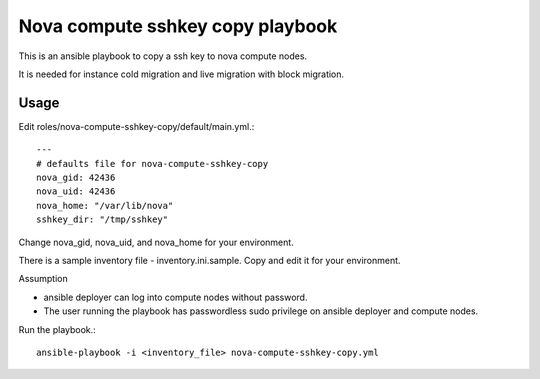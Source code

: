 Nova compute sshkey copy playbook
=====================================

This is an ansible playbook to copy a ssh key to nova compute nodes.

It is needed for instance cold migration and live migration with block 
migration.

Usage
-------

Edit roles/nova-compute-sshkey-copy/default/main.yml.::

   ---
   # defaults file for nova-compute-sshkey-copy
   nova_gid: 42436
   nova_uid: 42436
   nova_home: "/var/lib/nova"
   sshkey_dir: "/tmp/sshkey"

Change nova_gid, nova_uid, and nova_home for your environment.

There is a sample inventory file - inventory.ini.sample.
Copy and edit it for your environment.

Assumption

* ansible deployer can log into compute nodes without password.
* The user running the playbook has passwordless sudo privilege on ansible
  deployer and compute nodes.

Run the playbook.::

    ansible-playbook -i <inventory_file> nova-compute-sshkey-copy.yml
